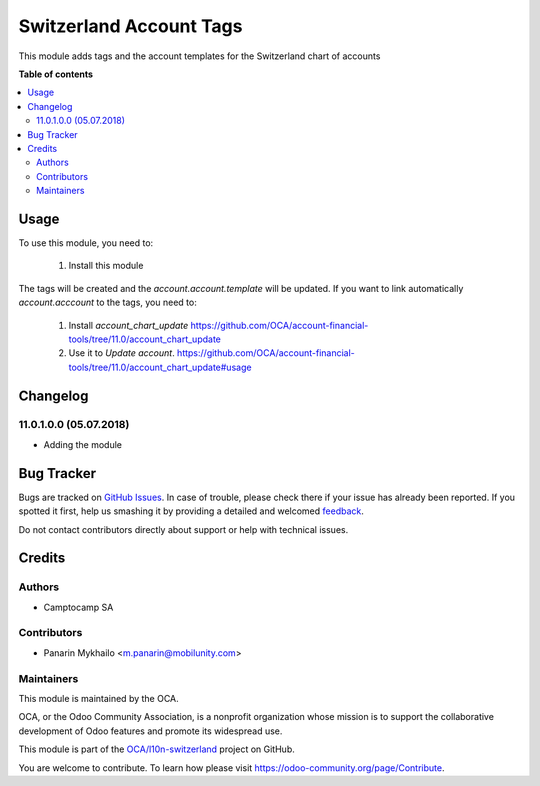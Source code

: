 ========================
Switzerland Account Tags
========================

.. !!!!!!!!!!!!!!!!!!!!!!!!!!!!!!!!!!!!!!!!!!!!!!!!!!!!
   !! This file is generated by oca-gen-addon-readme !!
   !! changes will be overwritten.                   !!
   !!!!!!!!!!!!!!!!!!!!!!!!!!!!!!!!!!!!!!!!!!!!!!!!!!!!

.. |badge1| image:: https://img.shields.io/badge/maturity-Beta-yellow.png
    :target: https://odoo-community.org/page/development-status
    :alt: Beta
.. |badge2| image:: https://img.shields.io/badge/licence-AGPL--3-blue.png
    :target: http://www.gnu.org/licenses/agpl-3.0-standalone.html
    :alt: License: AGPL-3
.. |badge3| image:: https://img.shields.io/badge/github-OCA%2Fl10n--switzerland-lightgray.png?logo=github
    :target: https://github.com/OCA/l10n-switzerland/tree/11.0/l10n_ch_account_tags
    :alt: OCA/l10n-switzerland
.. |badge4| image:: https://img.shields.io/badge/weblate-Translate%20me-F47D42.png
    :target: https://translation.odoo-community.org/projects/l10n-switzerland-11-0/l10n-switzerland-11-0-l10n_ch_account_tags
    :alt: Translate me on Weblate
.. |badge5| image:: https://img.shields.io/badge/runbot-Try%20me-875A7B.png
    :target: https://runbot.odoo-community.org/runbot/125/11.0
    :alt: Try me on Runbot

|badge1| |badge2| |badge3| |badge4| |badge5| 

This module adds tags and the account templates for the Switzerland chart of accounts

**Table of contents**

.. contents::
   :local:

Usage
=====

To use this module, you need to:

  1. Install this module

The tags will be created and the `account.account.template` will be updated. If
you want to link automatically `account.acccount` to the tags, you need to:

  1. Install `account_chart_update` https://github.com/OCA/account-financial-tools/tree/11.0/account_chart_update
  2. Use it to `Update account`. https://github.com/OCA/account-financial-tools/tree/11.0/account_chart_update#usage

Changelog
=========

11.0.1.0.0 (05.07.2018)
~~~~~~~~~~~~~~~~~~~~~~~~~

* Adding the module

Bug Tracker
===========

Bugs are tracked on `GitHub Issues <https://github.com/OCA/l10n-switzerland/issues>`_.
In case of trouble, please check there if your issue has already been reported.
If you spotted it first, help us smashing it by providing a detailed and welcomed
`feedback <https://github.com/OCA/l10n-switzerland/issues/new?body=module:%20l10n_ch_account_tags%0Aversion:%2011.0%0A%0A**Steps%20to%20reproduce**%0A-%20...%0A%0A**Current%20behavior**%0A%0A**Expected%20behavior**>`_.

Do not contact contributors directly about support or help with technical issues.

Credits
=======

Authors
~~~~~~~

* Camptocamp SA

Contributors
~~~~~~~~~~~~

* Panarin Mykhailo <m.panarin@mobilunity.com>

Maintainers
~~~~~~~~~~~

This module is maintained by the OCA.

.. image:: https://odoo-community.org/logo.png
   :alt: Odoo Community Association
   :target: https://odoo-community.org

OCA, or the Odoo Community Association, is a nonprofit organization whose
mission is to support the collaborative development of Odoo features and
promote its widespread use.

This module is part of the `OCA/l10n-switzerland <https://github.com/OCA/l10n-switzerland/tree/11.0/l10n_ch_account_tags>`_ project on GitHub.

You are welcome to contribute. To learn how please visit https://odoo-community.org/page/Contribute.
